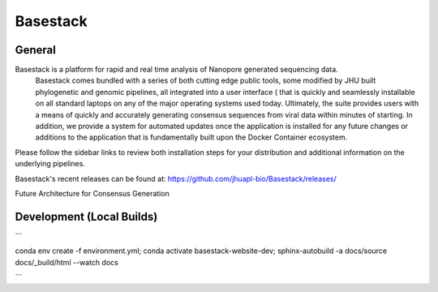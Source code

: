 Basestack
=======================================


General
----------------

.. image:: docs/assets/img/homepage.png
   :width: 600

Basestack is a platform for rapid and real time analysis of Nanopore generated sequencing data. 
  Basestack comes bundled with a series of both cutting edge public tools, 
  some modified by JHU built phylogenetic and genomic pipelines, all integrated into a user interface 
  ( that is quickly and seamlessly installable on all standard laptops on any of the major operating systems used today. 
  Ultimately, the suite provides users with a means of quickly and accurately generating consensus sequences from viral 
  data within minutes of starting. In addition, we provide a system for automated updates once the application is installed 
  for any future changes or additions to the application that is fundamentally built upon the Docker Container ecosystem.

Please follow the sidebar links to review both installation steps for your distribution and additional information on the underlying pipelines.

Basestack's recent releases can be found at: https://github.com/jhuapl-bio/Basestack/releases/

Future Architecture for Consensus Generation

.. image:: docs/assets/img/Current_Future_Architecture_Basestack.jpg
   :width: 600


Development (Local Builds)
----------------

```

conda env create -f environment.yml;
conda activate basestack-website-dev;
sphinx-autobuild -a docs/source docs/_build/html --watch docs

```
